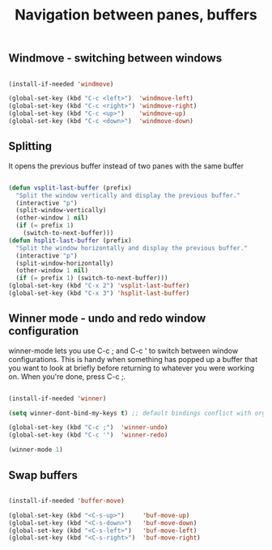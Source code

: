 #+TITLE: Navigation between panes, buffers
#+OPTIONS: toc:2 num:nil

** Windmove - switching between windows

  #+begin_src emacs-lisp

  (install-if-needed 'windmove)

  (global-set-key (kbd "C-c <left>")  'windmove-left)
  (global-set-key (kbd "C-c <right>") 'windmove-right)
  (global-set-key (kbd "C-c <up>")    'windmove-up)
  (global-set-key (kbd "C-c <down>")  'windmove-down)

  #+end_src

** Splitting

It opens the previous buffer instead of two panes with the same buffer

  #+begin_src emacs-lisp

  (defun vsplit-last-buffer (prefix)
    "Split the window vertically and display the previous buffer."
    (interactive "p")
    (split-window-vertically)
    (other-window 1 nil)
    (if (= prefix 1)
      (switch-to-next-buffer)))
  (defun hsplit-last-buffer (prefix)
    "Split the window horizontally and display the previous buffer."
    (interactive "p")
    (split-window-horizontally)
    (other-window 1 nil)
    (if (= prefix 1) (switch-to-next-buffer)))
  (global-set-key (kbd "C-x 2") 'vsplit-last-buffer)
  (global-set-key (kbd "C-x 3") 'hsplit-last-buffer)

  #+end_src

** Winner mode - undo and redo window configuration

winner-mode lets you use C-c ; and C-c ' to switch between window configurations. 
This is handy when something has popped up a buffer that you want to look at briefly before returning to whatever you were working on. 
When you're done, press C-c ;.

  #+begin_src emacs-lisp

  (install-if-needed 'winner)

  (setq winner-dont-bind-my-keys t) ;; default bindings conflict with org-mode

  (global-set-key (kbd "C-c ;")  'winner-undo)
  (global-set-key (kbd "C-c '")  'winner-redo)

  (winner-mode 1)

  #+end_src

** Swap buffers

  #+begin_src emacs-lisp

  (install-if-needed 'buffer-move)

  (global-set-key (kbd "<C-s-up>")     'buf-move-up)
  (global-set-key (kbd "<C-s-down>")   'buf-move-down)
  (global-set-key (kbd "<C-s-left>")   'buf-move-left)
  (global-set-key (kbd "<C-s-right>")  'buf-move-right)

  #+end_src



